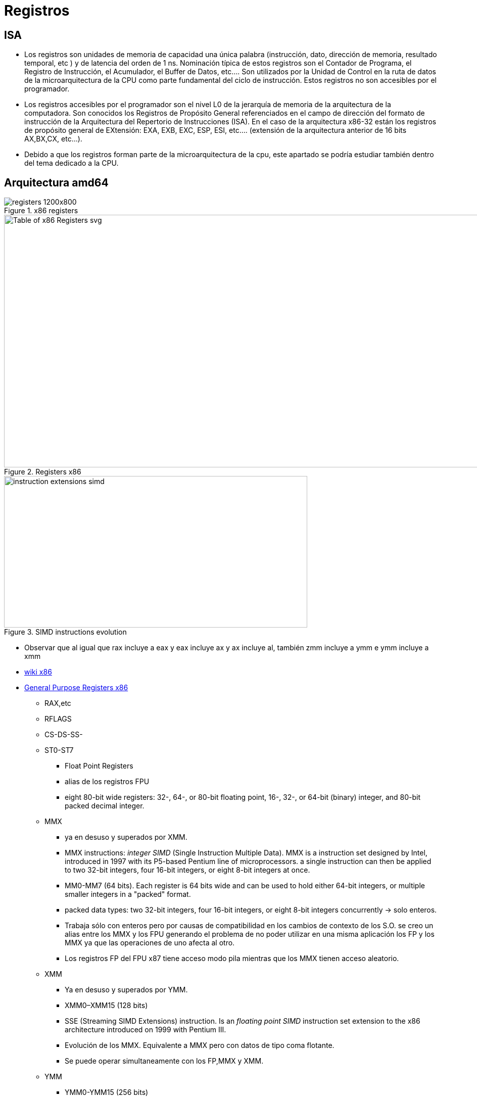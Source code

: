 Registros
=========


:doctitle: Registros

ISA
---

* Los  registros son unidades de memoria de capacidad una única palabra (instrucción, dato, dirección de memoria, resultado temporal, etc ) y de latencia del orden de 1 ns. Nominación típica de estos registros son el Contador de Programa, el Registro de Instrucción, el Acumulador, el Buffer de Datos, etc.... Son utilizados por la Unidad de Control en la ruta de datos de la microarquitectura de la CPU como parte fundamental del ciclo de instrucción. Estos registros no  son accesibles por el programador.

* Los registros accesibles por el programador son el nivel L0 de la jerarquía de memoria de la arquitectura de la computadora. Son conocidos los Registros de Propósito General referenciados en el campo de dirección del formato de instrucción de la Arquitectura del Repertorio de Instrucciones (ISA). En el caso de la arquitectura x86-32 están los registros de propósito general de EXtensión: EXA, EXB, EXC, ESP, ESI, etc.... (extensión de la arquitectura anterior de 16 bits AX,BX,CX, etc...).

* Debido a que los  registros forman parte de la microarquitectura de la cpu, este apartado se podría estudiar también dentro del tema dedicado a la CPU. 

Arquitectura amd64
------------------

image::./images/instrucciones_representacion/registers_1200x800.png[title="x86 registers"]


image::./images/memoria/Table_of_x86_Registers_svg.png[height=500, width=1000,align="center",title="Registers x86"]

[.text-center]
image::./images/memoria/instruction_extensions_simd.png[height=300, width=600,align="center",title="SIMD instructions evolution" ]


* Observar que al igual que rax incluye a eax y eax incluye ax y ax incluye al, también zmm incluye a ymm e ymm incluye a xmm
* https://en.wikipedia.org/wiki/X86#x86_registers[wiki x86]
* link:./basicos_x86_Registers.html[General Purpose Registers x86]
** RAX,etc
** RFLAGS
** CS-DS-SS-
** ST0-ST7
*** Float Point Registers
*** alias de los registros FPU
*** eight 80-bit wide registers: 32-, 64-, or 80-bit floating point, 16-, 32-, or 64-bit (binary) integer, and 80-bit packed decimal integer.
** MMX
*** ya en desuso y superados por XMM.
*** MMX instructions: 'integer SIMD' (Single Instruction Multiple Data). MMX is a  instruction set designed by Intel, introduced in 1997 with its P5-based Pentium line of microprocessors.  a single instruction can then be applied to two 32-bit integers, four 16-bit integers, or eight 8-bit integers at once.
*** MM0-MM7 (64 bits).  Each register is 64 bits wide and can be used to hold either 64-bit integers, or multiple smaller integers in a "packed" format.  
*** packed data types: two 32-bit integers, four 16-bit integers, or eight 8-bit integers concurrently -> solo enteros.
*** Trabaja sólo con enteros pero por causas de compatibilidad en los cambios de contexto de los S.O. se creo un alias entre los MMX y los FPU generando el problema de no poder utilizar en una misma aplicación los FP y los MMX ya que las operaciones de uno afecta al otro.
*** Los registros FP del FPU x87 tiene acceso modo pila mientras que los MMX tienen acceso aleatorio.
** XMM
*** Ya en desuso y superados por YMM.
*** XMM0–XMM15 (128 bits)
*** SSE (Streaming SIMD Extensions) instruction. Is an 'floating point SIMD' instruction set extension to the x86 architecture introduced on 1999 with Pentium III.
*** Evolución de los MMX. Equivalente a MMX pero con datos de tipo coma flotante.
*** Se puede operar simultaneamente con los FP,MMX y XMM.
** YMM
*** YMM0-YMM15 (256 bits)
*** La extensión de los XMM a 256 bits
*** https://en.wikipedia.org/wiki/Advanced_Vector_Extensions[AVX]: Advanced Vector Extensions instructions
*** Unicamente datos en coma flotante: 'floating point SIMD'
*** AVX introduces a three-operand SIMD instruction format, where the destination register is distinct from the two source operands
*** Compatibilidad: The AVX instructions support both 128-bit and 256-bit SIMD
*** Intel comienza con este set en el 2011: Sandy Bridge processor, Q1 2011.
*** https://software.intel.com/en-us/blogs/2011/06/13/haswell-new-instruction-descriptions-now-available/[AVX2]
**** Haswell microarchitecture año 2013: Haswell processor, Q2 2013
**** AVX2 - 'Integer' data types expanded to 256-bit SIMD
** ZMM
*** (ZMM0-ZMM31) : 512 bits
*** https://software.intel.com/en-us/blogs/2013/avx-512-instructions[Intel AVX-512]: Julio 2013
**** Programs can pack eight double precision or sixteen single precision floating-point numbers, or eight 64-bit integers, or sixteen 32-bit integers within the 512-bit vectors. This enables processing of twice the number of data elements that AVX/AVX2 can process with a single instruction and four times that of SSE.
*** https://en.wikipedia.org/wiki/Advanced_Vector_Extensions[AVX-512 instructions] 
* https://en.wikipedia.org/wiki/Control_register[Control Registers x86]:CRx
** Controlar por ejemplo la paginación de memoria.
* https://en.wikipedia.org/wiki/X86_debug_register[Debug Registers x86]:DRx
** Se utilizan para implementar por ejemplo las direcciones de los puntos de ruptura: DR0-DR3

* Check
** En linux con la instrucción +cpuid+ podemos chequear la compabilidad de la cpu con la extensiones ISA: mmx,sse,avx,etc
* Conceptos
** SIMD: Single instruction multiple data.
** Vectorizing code: instrucción que operan con vectores -> una operación sobre múltiples datos simultáneamente.
** DSP: Digital Signal Processor

* Tipos de registros
** https://en.wikibooks.org/wiki/Microprocessor_Design/Register_File
** Register File: memoria estática formada por una secuencia de registros con un bus de direcciones que mediante un decodificador selecciona uno de los registros.
** Register Banking: dos posibles interpretaciones.
*** Banked Registers for Interrupt Handling: En lugar de utilizar la memoria principal (pila) para  salvar y recuperar los registros cuando es interrumpido la ejecución de un proceso debido a una interrupción externa, utilizamos registros internos de la CPU para tal propósito: Se incrementa la velocidad de respuesta a una interrupción. La forma de implementar esta técnica es renombrando los registros utilizados por la rutina que interrumpe respecto de la rutina interrumpida.
*** Agrupamiento por bancos: El conjunto de registros se agrupa por bancos que pueden ser accedidos simultáneamente.
